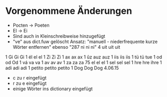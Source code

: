 * Vorgenommene Änderungen
  - Pocten -> Poeten
  - El -> Ei
  - Sind auch in Kleinschreibweise hinzugefügt
  - "ve" aus dict.fuw gelöscht 
    Ansatz: "manuell - niederfrequente kurze Wörter entfernen"
    ebenso "287	ni	ni	ni"
           4	uit	uit	uit
1	Gi	Gi	Gi
1	él	el	el
1	Zi	Zi	Zi
1	ax	ax	ax
1	ûz	auz	auz
1	iis	iis	iis
1	tü	tü	tue
1	od	od	Od
1	vá	va	va
1	av	av	av
1	za	za	za
75	el	el	el
1	sel	sel	sel
1	hre	hre	ihre
1	adi	adi	adi
1	petito	petito	petito
1	Dog	Dog	Dog
4.06.15
- c zu r eingefügt 
- r zu e eingefügt
- einige Wörter ins dictionary eingefügt
 

 
